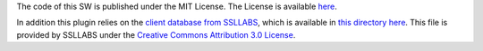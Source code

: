 The code of this SW is published under the MIT License. The License
is available `here <LICENSE.mit>`_.

In addition this plugin relies on the `client database from SSLLABS
<https://api.ssllabs.com/api/v3/getClients>`_, which is available in
`this directory here <https://gitlab.com/guballa/tlsmate_client_simul/-/blob/master/tlsmate_client_simul/data/getClients.json>`_.
This file is provided by SSLLABS under the `Creative Commons Attribution 3.0
License <https://creativecommons.org/licenses/by/3.0/us/>`_.
